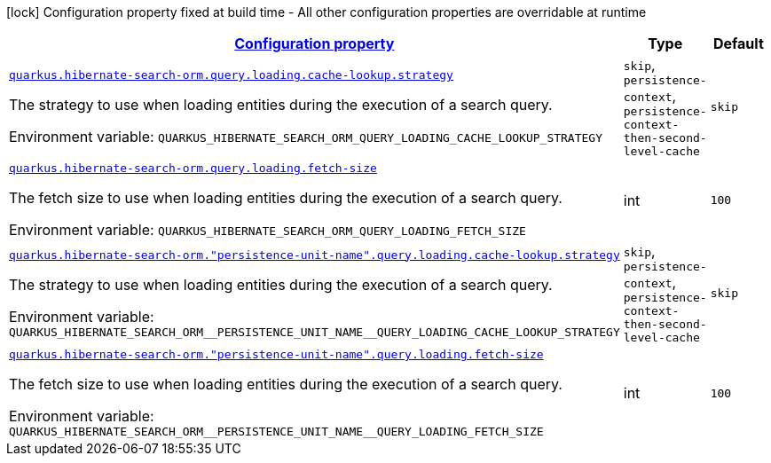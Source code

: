 
:summaryTableId: quarkus-hibernate-search-orm-elasticsearch-config-group-hibernate-search-elasticsearch-runtime-config-persistence-unit-search-query-loading-config
[.configuration-legend]
icon:lock[title=Fixed at build time] Configuration property fixed at build time - All other configuration properties are overridable at runtime
[.configuration-reference, cols="80,.^10,.^10"]
|===

h|[[quarkus-hibernate-search-orm-elasticsearch-config-group-hibernate-search-elasticsearch-runtime-config-persistence-unit-search-query-loading-config_configuration]]link:#quarkus-hibernate-search-orm-elasticsearch-config-group-hibernate-search-elasticsearch-runtime-config-persistence-unit-search-query-loading-config_configuration[Configuration property]

h|Type
h|Default

a| [[quarkus-hibernate-search-orm-elasticsearch-config-group-hibernate-search-elasticsearch-runtime-config-persistence-unit-search-query-loading-config_quarkus-hibernate-search-orm-query-loading-cache-lookup-strategy]]`link:#quarkus-hibernate-search-orm-elasticsearch-config-group-hibernate-search-elasticsearch-runtime-config-persistence-unit-search-query-loading-config_quarkus-hibernate-search-orm-query-loading-cache-lookup-strategy[quarkus.hibernate-search-orm.query.loading.cache-lookup.strategy]`


[.description]
--
The strategy to use when loading entities during the execution of a search query.

ifdef::add-copy-button-to-env-var[]
Environment variable: env_var_with_copy_button:+++QUARKUS_HIBERNATE_SEARCH_ORM_QUERY_LOADING_CACHE_LOOKUP_STRATEGY+++[]
endif::add-copy-button-to-env-var[]
ifndef::add-copy-button-to-env-var[]
Environment variable: `+++QUARKUS_HIBERNATE_SEARCH_ORM_QUERY_LOADING_CACHE_LOOKUP_STRATEGY+++`
endif::add-copy-button-to-env-var[]
-- a|
`skip`, `persistence-context`, `persistence-context-then-second-level-cache` 
|`skip`


a| [[quarkus-hibernate-search-orm-elasticsearch-config-group-hibernate-search-elasticsearch-runtime-config-persistence-unit-search-query-loading-config_quarkus-hibernate-search-orm-query-loading-fetch-size]]`link:#quarkus-hibernate-search-orm-elasticsearch-config-group-hibernate-search-elasticsearch-runtime-config-persistence-unit-search-query-loading-config_quarkus-hibernate-search-orm-query-loading-fetch-size[quarkus.hibernate-search-orm.query.loading.fetch-size]`


[.description]
--
The fetch size to use when loading entities during the execution of a search query.

ifdef::add-copy-button-to-env-var[]
Environment variable: env_var_with_copy_button:+++QUARKUS_HIBERNATE_SEARCH_ORM_QUERY_LOADING_FETCH_SIZE+++[]
endif::add-copy-button-to-env-var[]
ifndef::add-copy-button-to-env-var[]
Environment variable: `+++QUARKUS_HIBERNATE_SEARCH_ORM_QUERY_LOADING_FETCH_SIZE+++`
endif::add-copy-button-to-env-var[]
--|int 
|`100`


a| [[quarkus-hibernate-search-orm-elasticsearch-config-group-hibernate-search-elasticsearch-runtime-config-persistence-unit-search-query-loading-config_quarkus-hibernate-search-orm-persistence-unit-name-query-loading-cache-lookup-strategy]]`link:#quarkus-hibernate-search-orm-elasticsearch-config-group-hibernate-search-elasticsearch-runtime-config-persistence-unit-search-query-loading-config_quarkus-hibernate-search-orm-persistence-unit-name-query-loading-cache-lookup-strategy[quarkus.hibernate-search-orm."persistence-unit-name".query.loading.cache-lookup.strategy]`


[.description]
--
The strategy to use when loading entities during the execution of a search query.

ifdef::add-copy-button-to-env-var[]
Environment variable: env_var_with_copy_button:+++QUARKUS_HIBERNATE_SEARCH_ORM__PERSISTENCE_UNIT_NAME__QUERY_LOADING_CACHE_LOOKUP_STRATEGY+++[]
endif::add-copy-button-to-env-var[]
ifndef::add-copy-button-to-env-var[]
Environment variable: `+++QUARKUS_HIBERNATE_SEARCH_ORM__PERSISTENCE_UNIT_NAME__QUERY_LOADING_CACHE_LOOKUP_STRATEGY+++`
endif::add-copy-button-to-env-var[]
-- a|
`skip`, `persistence-context`, `persistence-context-then-second-level-cache` 
|`skip`


a| [[quarkus-hibernate-search-orm-elasticsearch-config-group-hibernate-search-elasticsearch-runtime-config-persistence-unit-search-query-loading-config_quarkus-hibernate-search-orm-persistence-unit-name-query-loading-fetch-size]]`link:#quarkus-hibernate-search-orm-elasticsearch-config-group-hibernate-search-elasticsearch-runtime-config-persistence-unit-search-query-loading-config_quarkus-hibernate-search-orm-persistence-unit-name-query-loading-fetch-size[quarkus.hibernate-search-orm."persistence-unit-name".query.loading.fetch-size]`


[.description]
--
The fetch size to use when loading entities during the execution of a search query.

ifdef::add-copy-button-to-env-var[]
Environment variable: env_var_with_copy_button:+++QUARKUS_HIBERNATE_SEARCH_ORM__PERSISTENCE_UNIT_NAME__QUERY_LOADING_FETCH_SIZE+++[]
endif::add-copy-button-to-env-var[]
ifndef::add-copy-button-to-env-var[]
Environment variable: `+++QUARKUS_HIBERNATE_SEARCH_ORM__PERSISTENCE_UNIT_NAME__QUERY_LOADING_FETCH_SIZE+++`
endif::add-copy-button-to-env-var[]
--|int 
|`100`

|===